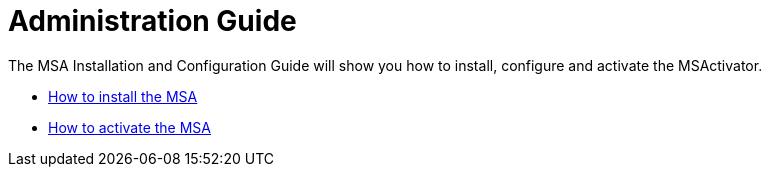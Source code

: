 Administration Guide
====================
:imagesdir: ../resources/images
ifdef::env-github,env-browser[:outfilesuffix: .adoc]

The MSA Installation and Configuration Guide will show you how to install, configure and activate the MSActivator.

* link:installation{outfilesuffix}[How to install the MSA]
* link:license_activation{outfilesuffix}[How to activate the MSA]


